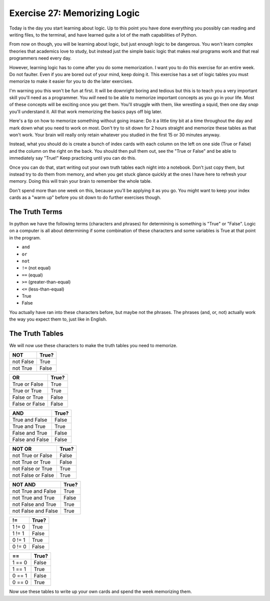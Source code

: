 Exercise 27: Memorizing Logic 
*****************************

Today is the day you start learning about logic.  Up to this point you have done 
everything you possibly can reading and writing files, to the terminal, and have
learned quite a lot of the math capabilities of Python.

From now on though, you will be learning about logic, but just enough logic to
be dangerous.  You won't learn complex theories that academics love to study,
but instead just the simple basic logic that makes real programs work and that
real programmers need every day.

However, learning logic has to come after you do some memorization.  I want you
to do this exercise for an entire week.  Do not faulter.  Even if you are bored
out of your mind, keep doing it.  This exercise has a set of logic tables you
must memorize to make it easier for you to do the later exercises.

I'm warning you this won't be fun at first.  It will be downright boring and tedious
but this is to teach you a very important skill you'll need as a programmer.  You
*will* need to be able to memorize important concepts as you go in your life.
Most of these concepts will be exciting once you get them.  You'll struggle with
them, like wrestling a squid, then one day *snap* you'll understand it.  All
that work memorizing the basics pays off big later.

Here's a tip on how to memorize something without going insane:  Do it a little
tiny bit at a time throughout the day and mark down what you need to work on most.
Don't try to sit down for 2 hours straight and memorize these tables as that won't
work.  Your brain will really only retain whatever you studied in the first
15 or 30 minutes anyway.
   
Instead, what you should do is create a bunch of index cards with each column
on the left on one side (True or False) and the column on the right on the back.
You should then pull them out, see the "True or False" and be able to immediately
say "True!"  Keep practicing until you can do this.

Once you can do that, start writing out your own truth tables each night into
a notebook.  Don't just copy them, but instead try to do them from memory, and
when you get stuck glance quickly at the ones I have here to refresh your 
memory.  Doing this will train your brain to remember the whole table.

Don't spend more than one week on this, because you'll be applying it
as you go.  You might want to keep your index cards as a "warm up" before
you sit down to do further exercises though.


The Truth Terms
===============

In python we have the following terms (characters and phrases) for determining
is something is "True" or "False".  Logic on a computer is all about
determining if some combination of these characters and some variables is True
at that point in the program.

* ``and``
* ``or``
* ``not``
* ``!=`` (not equal)
* ``==`` (equal)
* ``>=`` (greater-than-equal)
* ``<=`` (less-than-equal)
* True
* False

You actually have ran into these characters before, but maybe not the phrases.
The phrases (and, or, not) actually work the way you expect them to, just like
in English.


The Truth Tables
================

We will now use these characters to make the truth tables you need to memorize.


========= =====
   NOT    True?
========= =====
not False True
--------- -----
not True  False
========= =====


============== =====
    OR         True?
============== =====
True or False  True
-------------- -----
True or True   True
-------------- -----
False or True  False
-------------- -----
False or False False
============== =====


=============== =====
    AND         True?
=============== =====
True and False  False
--------------- -----
True and True   True
--------------- -----
False and True  False
--------------- -----
False and False False
=============== =====



================== =====
     NOT OR        True?
================== =====
not True or False  False
------------------ -----
not True or True   False
------------------ -----
not False or True  True
------------------ -----
not False or False True
================== =====


=================== =====
    NOT AND         True?
=================== =====
not True and False  True
------------------- -----
not True and True   False
------------------- -----
not False and True  True
------------------- -----
not False and False True
=================== =====


=============== =====
     !=         True?
=============== =====
1 != 0          True
--------------- -----
1 != 1          False
--------------- -----
0 != 1          True
--------------- -----
0 != 0          False
=============== =====


=============== =====
     ==         True?
=============== =====
1 == 0          False
--------------- -----
1 == 1          True
--------------- -----
0 == 1          False
--------------- -----
0 == 0          True
=============== =====


Now use these tables to write up your own cards and spend the week memorizing them.

